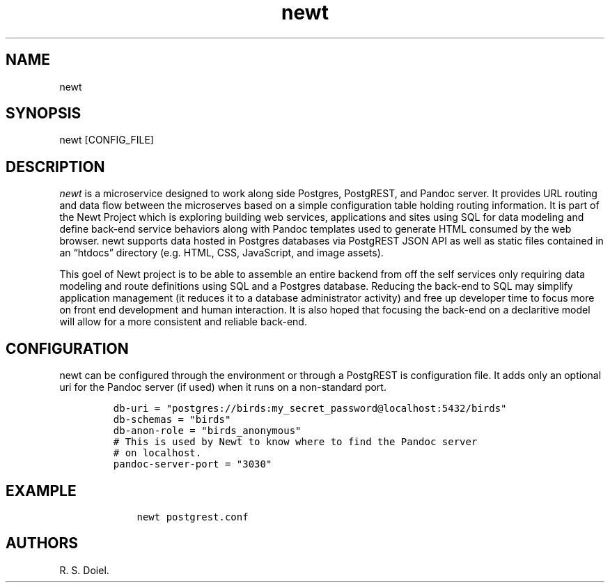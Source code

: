 .\" Automatically generated by Pandoc 3.0
.\"
.\" Define V font for inline verbatim, using C font in formats
.\" that render this, and otherwise B font.
.ie "\f[CB]x\f[]"x" \{\
. ftr V B
. ftr VI BI
. ftr VB B
. ftr VBI BI
.\}
.el \{\
. ftr V CR
. ftr VI CI
. ftr VB CB
. ftr VBI CBI
.\}
.TH "newt" "1" "" "user manual" "Version 0.0.1 6546601"
.hy
.SH NAME
.PP
newt
.SH SYNOPSIS
.PP
newt [CONFIG_FILE]
.SH DESCRIPTION
.PP
\f[I]newt\f[R] is a microservice designed to work along side Postgres,
PostgREST, and Pandoc server.
It provides URL routing and data flow between the microserves based on a
simple configuration table holding routing information.
It is part of the Newt Project which is exploring building web services,
applications and sites using SQL for data modeling and define back-end
service behaviors along with Pandoc templates used to generate HTML
consumed by the web browser.
newt supports data hosted in Postgres databases via PostgREST JSON API
as well as static files contained in an \[lq]htdocs\[rq] directory
(e.g.\ HTML, CSS, JavaScript, and image assets).
.PP
This goel of Newt project is to be able to assemble an entire backend
from off the self services only requiring data modeling and route
definitions using SQL and a Postgres database.
Reducing the back-end to SQL may simplify application management (it
reduces it to a database administrator activity) and free up developer
time to focus more on front end development and human interaction.
It is also hoped that focusing the back-end on a declaritive model will
allow for a more consistent and reliable back-end.
.SH CONFIGURATION
.PP
newt can be configured through the environment or through a PostgREST is
configuration file.
It adds only an optional uri for the Pandoc server (if used) when it
runs on a non-standard port.
.IP
.nf
\f[C]
db-uri = \[dq]postgres://birds:my_secret_password\[at]localhost:5432/birds\[dq]
db-schemas = \[dq]birds\[dq]
db-anon-role = \[dq]birds_anonymous\[dq]
# This is used by Newt to know where to find the Pandoc server
# on localhost.
pandoc-server-port = \[dq]3030\[dq]
\f[R]
.fi
.SH EXAMPLE
.IP
.nf
\f[C]
    newt postgrest.conf
\f[R]
.fi
.SH AUTHORS
R. S. Doiel.
